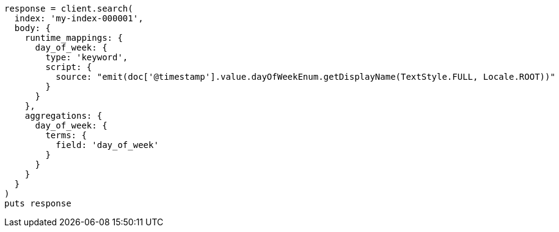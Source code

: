 [source, ruby]
----
response = client.search(
  index: 'my-index-000001',
  body: {
    runtime_mappings: {
      day_of_week: {
        type: 'keyword',
        script: {
          source: "emit(doc['@timestamp'].value.dayOfWeekEnum.getDisplayName(TextStyle.FULL, Locale.ROOT))"
        }
      }
    },
    aggregations: {
      day_of_week: {
        terms: {
          field: 'day_of_week'
        }
      }
    }
  }
)
puts response
----
